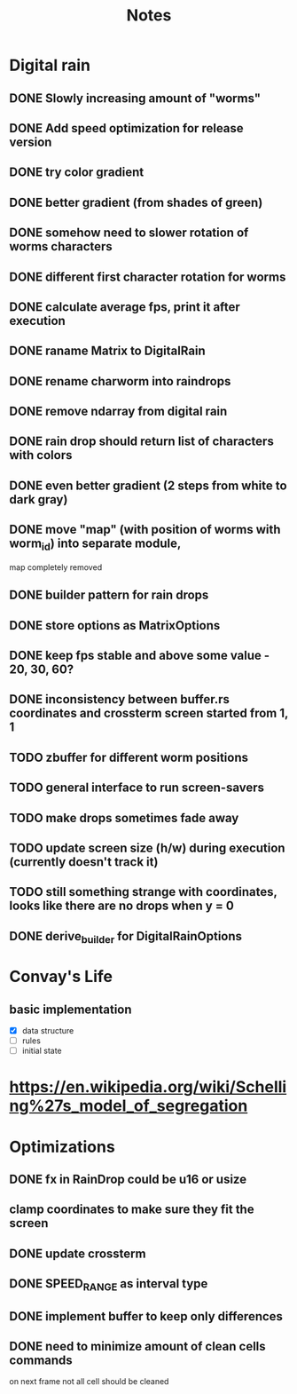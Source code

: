 #+title: Notes

* Digital rain
** DONE Slowly increasing amount of "worms"
** DONE Add speed optimization for release version
** DONE try color gradient
** DONE better gradient (from shades of green)
** DONE somehow need to slower rotation of worms characters
** DONE different first character rotation for worms
** DONE calculate average fps, print it after execution
** DONE raname Matrix to DigitalRain
** DONE rename charworm into raindrops
** DONE remove ndarray from digital rain
** DONE rain drop should return list of characters with colors
** DONE even better gradient (2 steps from white to dark gray)
** DONE move "map" (with position of worms with worm_id) into separate module,
map completely removed
** DONE builder pattern for rain drops
** DONE store options as MatrixOptions
** DONE keep fps stable and above some value - 20, 30, 60?
** DONE inconsistency between buffer.rs coordinates and crossterm screen started from 1, 1
** TODO zbuffer for different worm positions
** TODO general interface to run screen-savers
** TODO make drops sometimes fade away
** TODO update screen size (h/w) during execution (currently doesn't track it)
** TODO still something strange with coordinates, looks like there are no drops when y = 0
** DONE derive_builder for DigitalRainOptions

* Convay's Life
** basic implementation
- [X] data structure
- [ ] rules
- [ ] initial state

* https://en.wikipedia.org/wiki/Schelling%27s_model_of_segregation


* Optimizations
** DONE fx in RainDrop could be u16 or usize
** clamp coordinates to make sure they fit the screen
** DONE update crossterm
** DONE SPEED_RANGE as interval type
** DONE implement buffer to keep only differences
** DONE need to minimize amount of clean cells commands
on next frame not all cell should be cleaned
